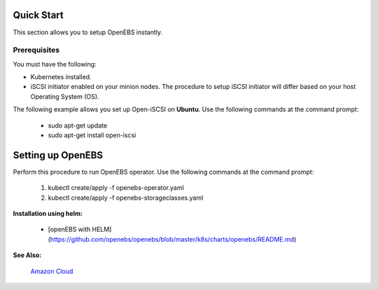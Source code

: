.. _quick-start:

Quick Start
===========

This section allows you to setup OpenEBS instantly.

Prerequisites
--------------
You must have the following:

* Kubernetes installed.
* iSCSI initiator enabled on your minion nodes. The procedure to setup iSCSI initiator will differ based on your host Operating System (OS). 

The following example allows you set up Open-iSCSI on **Ubuntu**. Use the following commands at the command prompt:

  * sudo apt-get update 
  * sudo apt-get install open-iscsi

Setting up OpenEBS 
==================
Perform this procedure to run OpenEBS operator. Use the following commands at the command prompt:

   1.  kubectl create/apply -f openebs-operator.yaml
   2.  kubectl create/apply -f openebs-storageclasses.yaml
   
**Installation using helm:**

  * [openEBS with HELM](https://github.com/openebs/openebs/blob/master/k8s/charts/openebs/README.md) 

**See Also:**

    `Amazon Cloud`_
          .. _Amazon Cloud: http://openebs.readthedocs.io/en/latest/install/deploy_terraform_kops.html
